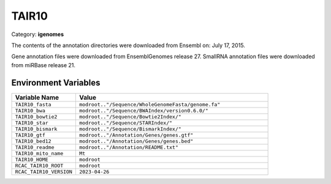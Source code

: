 TAIR10
======

Category: **igenomes**

The contents of the annotation directories were downloaded from Ensembl on: July 17, 2015.

Gene annotation files were downloaded from EnsemblGenomes release 27. SmallRNA annotation files were downloaded from miRBase release 21.

Environment Variables
---------------------

.. list-table::
   :header-rows: 1
   :widths: 25 75

   * - **Variable Name**
     - **Value**
   * - ``TAIR10_fasta``
     - ``modroot.."/Sequence/WholeGenomeFasta/genome.fa"``
   * - ``TAIR10_bwa``
     - ``modroot.."/Sequence/BWAIndex/version0.6.0/"``
   * - ``TAIR10_bowtie2``
     - ``modroot.."/Sequence/Bowtie2Index/"``
   * - ``TAIR10_star``
     - ``modroot.."/Sequence/STARIndex/"``
   * - ``TAIR10_bismark``
     - ``modroot.."/Sequence/BismarkIndex/"``
   * - ``TAIR10_gtf``
     - ``modroot.."/Annotation/Genes/genes.gtf"``
   * - ``TAIR10_bed12``
     - ``modroot.."/Annotation/Genes/genes.bed"``
   * - ``TAIR10_readme``
     - ``modroot.."/Annotation/README.txt"``
   * - ``TAIR10_mito_name``
     - ``Mt``
   * - ``TAIR10_HOME``
     - ``modroot``
   * - ``RCAC_TAIR10_ROOT``
     - ``modroot``
   * - ``RCAC_TAIR10_VERSION``
     - ``2023-04-26``

